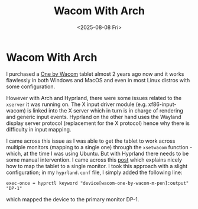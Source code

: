 #+TITLE: Wacom With Arch
#+DATE: <2025-08-08 Fri>
#+OPTIONS: toc:nil num:nil title:nil
#+FILETAGS: :insights:

* Wacom With Arch

I purchased a  [[https://www.wacom.com/en-gb/products/one-by-wacom][One by Wacom]] tablet almost 2 years ago now and it works flawlessly in both Windows and MacOS and even in most Linux distros with some configuration.

However with Arch and Hyprland, there were some issues related to the ~xserver~ it was running on. The X input driver module (e.g. xf86-input-wacom) is linked into the X server which in turn is in charge of rendering and generic input events. Hyprland on the other hand uses the Wayland display server protocol (replacement for the X protocol) hence why there is difficulty in input mapping.

I came across this issue as I was able to get the tablet to work across multiple monitors (mapping to a single one) through the ~xsetwacom~ function - which, at the time I was using Ubuntu. But with Hyprland there needs to be some manual intervention. I came across this [[https://thomaspurnell.com/003_wacom_graphics_hyprland/wacom_hyprland.html][post]] which explains nicely how to map the tablet to a single monitor. I took this approach with a slight configuration; in my ~hyprland.conf~ file, I simply added the following line:

#+BEGIN_SRC
  exec-once = hyprctl keyword "device[wacom-one-by-wacom-m-pen]:output" "DP-1"
#+END_SRC

which mapped the device to the primary monitor DP-1.
